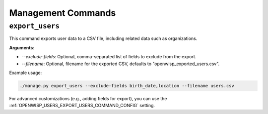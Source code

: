 Management Commands
===================

.. _export_users:

``export_users``
----------------

This command exports user data to a CSV file, including related data such as
organizations.

**Arguments**:

- `--exclude-fields`: Optional, comma-separated list of fields to exclude from the
  export.
- `--filename`: Optional, filename for the exported CSV, defaults to
  "openwisp_exported_users.csv".

Example usage:

.. code-block:: shell

    ./manage.py export_users --exclude-fields birth_date,location --filename users.csv

For advanced customizations (e.g., adding fields for export), you can use the
:ref:`OPENWISP_USERS_EXPORT_USERS_COMMAND_CONFIG` setting.
